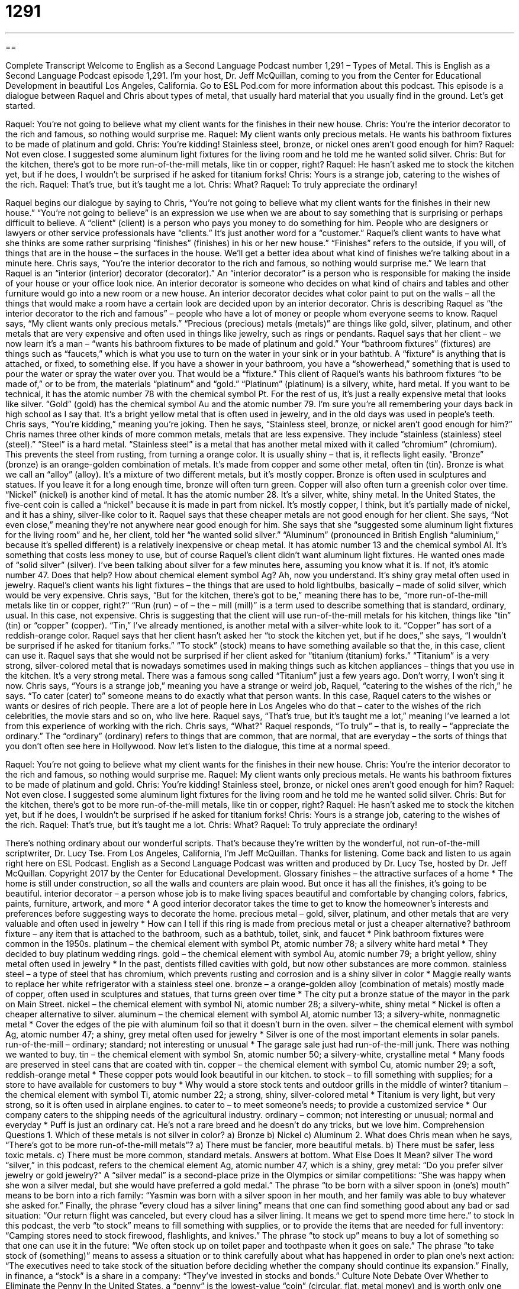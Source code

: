 = 1291
:toc: left
:toclevels: 3
:sectnums:
:stylesheet: ../../../myAdocCss.css

'''

== 

Complete Transcript
Welcome to English as a Second Language Podcast number 1,291 – Types of Metal.
This is English as a Second Language Podcast episode 1,291. I’m your host, Dr. Jeff McQuillan, coming to you from the Center for Educational Development in beautiful Los Angeles, California.
Go to ESL Pod.com for more information about this podcast.
This episode is a dialogue between Raquel and Chris about types of metal, that usually hard material that you usually find in the ground. Let’s get started.
[start of dialogue]
Raquel: You’re not going to believe what my client wants for the finishes in their new house.
Chris: You’re the interior decorator to the rich and famous, so nothing would surprise me.
Raquel: My client wants only precious metals. He wants his bathroom fixtures to be made of platinum and gold.
Chris: You’re kidding! Stainless steel, bronze, or nickel ones aren’t good enough for him?
Raquel: Not even close. I suggested some aluminum light fixtures for the living room and he told me he wanted solid silver.
Chris: But for the kitchen, there’s got to be more run-of-the-mill metals, like tin or copper, right?
Raquel: He hasn’t asked me to stock the kitchen yet, but if he does, I wouldn’t be surprised if he asked for titanium forks!
Chris: Yours is a strange job, catering to the wishes of the rich.
Raquel: That’s true, but it’s taught me a lot.
Chris: What?
Raquel: To truly appreciate the ordinary!
[end of dialogue]
Raquel begins our dialogue by saying to Chris, “You’re not going to believe what my client wants for the finishes in their new house.” “You’re not going to believe” is an expression we use when we are about to say something that is surprising or perhaps difficult to believe. A “client” (client) is a person who pays you money to do something for him. People who are designers or lawyers or other service professionals have “clients.” It’s just another word for a “customer.”
Raquel’s client wants to have what she thinks are some rather surprising “finishes” (finishes) in his or her new house.” “Finishes” refers to the outside, if you will, of things that are in the house – the surfaces in the house. We’ll get a better idea about what kind of finishes we’re talking about in a minute here. Chris says, “You’re the interior decorator to the rich and famous, so nothing would surprise me.”
We learn that Raquel is an “interior (interior) decorator (decorator).” An “interior decorator” is a person who is responsible for making the inside of your house or your office look nice. An interior decorator is someone who decides on what kind of chairs and tables and other furniture would go into a new room or a new house. An interior decorator decides what color paint to put on the walls – all the things that would make a room have a certain look are decided upon by an interior decorator.
Chris is describing Raquel as “the interior decorator to the rich and famous” – people who have a lot of money or people whom everyone seems to know. Raquel says, “My client wants only precious metals.” “Precious (precious) metals (metals)” are things like gold, silver, platinum, and other metals that are very expensive and often used in things like jewelry, such as rings or pendants.
Raquel says that her client – we now learn it’s a man – “wants his bathroom fixtures to be made of platinum and gold.” Your “bathroom fixtures” (fixtures) are things such as “faucets,” which is what you use to turn on the water in your sink or in your bathtub. A “fixture” is anything that is attached, or fixed, to something else. If you have a shower in your bathroom, you have a “showerhead,” something that is used to pour the water or spray the water over you. That would be a “fixture.”
This client of Raquel’s wants his bathroom fixtures “to be made of,” or to be from, the materials “platinum” and “gold.” “Platinum” (platinum) is a silvery, white, hard metal. If you want to be technical, it has the atomic number 78 with the chemical symbol Pt. For the rest of us, it’s just a really expensive metal that looks like silver. “Gold” (gold) has the chemical symbol Au and the atomic number 79. I’m sure you’re all remembering your days back in high school as I say that. It’s a bright yellow metal that is often used in jewelry, and in the old days was used in people’s teeth.
Chris says, “You’re kidding,” meaning you’re joking. Then he says, “Stainless steel, bronze, or nickel aren’t good enough for him?” Chris names three other kinds of more common metals, metals that are less expensive. They include “stainless (stainless) steel (steel).” “Steel” is a hard metal. “Stainless steel” is a metal that has another metal mixed with it called “chromium” (chromium). This prevents the steel from rusting, from turning a orange color. It is usually shiny – that is, it reflects light easily.
“Bronze” (bronze) is an orange-golden combination of metals. It’s made from copper and some other metal, often tin (tin). Bronze is what we call an “alloy” (alloy). It’s a mixture of two different metals, but it’s mostly copper. Bronze is often used in sculptures and statues. If you leave it for a long enough time, bronze will often turn green. Copper will also often turn a greenish color over time.
“Nickel” (nickel) is another kind of metal. It has the atomic number 28. It’s a silver, white, shiny metal. In the United States, the five-cent coin is called a “nickel” because it is made in part from nickel. It’s mostly copper, I think, but it’s partially made of nickel, and it has a shiny, silver-like color to it. Raquel says that these cheaper metals are not good enough for her client. She says, “Not even close,” meaning they’re not anywhere near good enough for him.
She says that she “suggested some aluminum light fixtures for the living room” and he, her client, told her “he wanted solid silver.” “Aluminum” (pronounced in British English “aluminium,” because it’s spelled different) is a relatively inexpensive or cheap metal. It has atomic number 13 and the chemical symbol Al. It’s something that costs less money to use, but of course Raquel’s client didn’t want aluminum light fixtures. He wanted ones made of “solid silver” (silver).
I’ve been talking about silver for a few minutes here, assuming you know what it is. If not, it’s atomic number 47. Does that help? How about chemical element symbol Ag? Ah, now you understand. It’s shiny gray metal often used in jewelry. Raquel’s client wants his light fixtures – the things that are used to hold lightbulbs, basically – made of solid silver, which would be very expensive.
Chris says, “But for the kitchen, there’s got to be,” meaning there has to be, “more run-of-the-mill metals like tin or copper, right?” “Run (run) – of – the – mill (mill)” is a term used to describe something that is standard, ordinary, usual. In this case, not expensive. Chris is suggesting that the client will use run-of-the-mill metals for his kitchen, things like “tin” (tin) or “copper” (copper). “Tin,” I’ve already mentioned, is another metal with a silver-white look to it. “Copper” has sort of a reddish-orange color.
Raquel says that her client hasn’t asked her “to stock the kitchen yet, but if he does,” she says, “I wouldn’t be surprised if he asked for titanium forks.” “To stock” (stock) means to have something available so that the, in this case, client can use it. Raquel says that she would not be surprised if her client asked for “titanium (titanium) forks.”
“Titanium” is a very strong, silver-colored metal that is nowadays sometimes used in making things such as kitchen appliances – things that you use in the kitchen. It’s a very strong metal. There was a famous song called “Titanium” just a few years ago. Don’t worry, I won’t sing it now.
Chris says, “Yours is a strange job,” meaning you have a strange or weird job, Raquel, “catering to the wishes of the rich,” he says. “To cater (cater) to” someone means to do exactly what that person wants. In this case, Raquel caters to the wishes or wants or desires of rich people. There are a lot of people here in Los Angeles who do that – cater to the wishes of the rich celebrities, the movie stars and so on, who live here.
Raquel says, “That’s true, but it’s taught me a lot,” meaning I’ve learned a lot from this experience of working with the rich. Chris says, “What?” Raquel responds, “To truly” – that is, to really – “appreciate the ordinary.” The “ordinary” (ordinary) refers to things that are common, that are normal, that are everyday – the sorts of things that you don’t often see here in Hollywood.
Now let’s listen to the dialogue, this time at a normal speed.
[start of dialogue]
Raquel: You’re not going to believe what my client wants for the finishes in their new house.
Chris: You’re the interior decorator to the rich and famous, so nothing would surprise me.
Raquel: My client wants only precious metals. He wants his bathroom fixtures to be made of platinum and gold.
Chris: You’re kidding! Stainless steel, bronze, or nickel ones aren’t good enough for him?
Raquel: Not even close. I suggested some aluminum light fixtures for the living room and he told me he wanted solid silver.
Chris: But for the kitchen, there’s got to be more run-of-the-mill metals, like tin or copper, right?
Raquel: He hasn’t asked me to stock the kitchen yet, but if he does, I wouldn’t be surprised if he asked for titanium forks!
Chris: Yours is a strange job, catering to the wishes of the rich.
Raquel: That’s true, but it’s taught me a lot.
Chris: What?
Raquel: To truly appreciate the ordinary!
[end of dialogue]
There’s nothing ordinary about our wonderful scripts. That’s because they’re written by the wonderful, not run-of-the-mill scriptwriter, Dr. Lucy Tse.
From Los Angeles, California, I’m Jeff McQuillan. Thanks for listening. Come back and listen to us again right here on ESL Podcast.
English as a Second Language Podcast was written and produced by Dr. Lucy Tse, hosted by Dr. Jeff McQuillan. Copyright 2017 by the Center for Educational Development.
Glossary
finishes – the attractive surfaces of a home
* The home is still under construction, so all the walls and counters are plain wood. But once it has all the finishes, it’s going to be beautiful.
interior decorator – a person whose job is to make living spaces beautiful and comfortable by changing colors, fabrics, paints, furniture, artwork, and more
* A good interior decorator takes the time to get to know the homeowner’s interests and preferences before suggesting ways to decorate the home.
precious metal – gold, silver, platinum, and other metals that are very valuable and often used in jewelry
* How can I tell if this ring is made from precious metal or just a cheaper alternative?
bathroom fixture – any item that is attached to the bathroom, such as a bathtub, toilet, sink, and faucet
* Pink bathroom fixtures were common in the 1950s.
platinum – the chemical element with symbol Pt, atomic number 78; a silvery white hard metal
* They decided to buy platinum wedding rings.
gold – the chemical element with symbol Au, atomic number 79; a bright yellow, shiny metal often used in jewelry
* In the past, dentists filled cavities with gold, but now other substances are more common.
stainless steel – a type of steel that has chromium, which prevents rusting and corrosion and is a shiny silver in color
* Maggie really wants to replace her white refrigerator with a stainless steel one.
bronze – a orange-golden alloy (combination of metals) mostly made of copper, often used in sculptures and statues, that turns green over time
* The city put a bronze statue of the mayor in the park on Main Street.
nickel – the chemical element with symbol Ni, atomic number 28; a silvery-white, shiny metal
* Nickel is often a cheaper alternative to silver.
aluminum – the chemical element with symbol Al, atomic number 13; a silvery-white, nonmagnetic metal
* Cover the edges of the pie with aluminum foil so that it doesn’t burn in the oven.
silver – the chemical element with symbol Ag, atomic number 47; a shiny, grey metal often used for jewelry
* Silver is one of the most important elements in solar panels.
run-of-the-mill – ordinary; standard; not interesting or unusual
* The garage sale just had run-of-the-mill junk. There was nothing we wanted to buy.
tin – the chemical element with symbol Sn, atomic number 50; a silvery-white, crystalline metal
* Many foods are preserved in steel cans that are coated with tin.
copper – the chemical element with symbol Cu, atomic number 29; a soft, reddish-orange metal
* These copper pots would look beautiful in our kitchen.
to stock – to fill something with supplies; for a store to have available for customers to buy
* Why would a store stock tents and outdoor grills in the middle of winter?
titanium – the chemical element with symbol Ti, atomic number 22; a strong, shiny, silver-colored metal
* Titanium is very light, but very strong, so it is often used in airplane engines.
to cater to – to meet someone’s needs; to provide a customized service
* Our company caters to the shipping needs of the agricultural industry.
ordinary – common; not interesting or unusual; normal and everyday
* Puff is just an ordinary cat. He’s not a rare breed and he doesn’t do any tricks, but we love him.
Comprehension Questions
1. Which of these metals is not silver in color?
a) Bronze
b) Nickel
c) Aluminum
2. What does Chris mean when he says, “There’s got to be more run-of-the-mill metals”?
a) There must be fancier, more beautiful metals.
b) There must be safer, less toxic metals.
c) There must be more common, standard metals.
Answers at bottom.
What Else Does It Mean?
silver
The word “silver,” in this podcast, refers to the chemical element Ag, atomic number 47, which is a shiny, grey metal: “Do you prefer silver jewelry or gold jewelry?” A “silver medal” is a second-place prize in the Olympics or similar competitions: “She was happy when she won a silver medal, but she would have preferred a gold medal.” The phrase “to be born with a silver spoon in (one’s) mouth” means to be born into a rich family: “Yasmin was born with a silver spoon in her mouth, and her family was able to buy whatever she asked for.” Finally, the phrase “every cloud has a silver lining” means that one can find something good about any bad or sad situation: “Our return flight was canceled, but every cloud has a silver lining. It means we get to spend more time here.”
to stock
In this podcast, the verb “to stock” means to fill something with supplies, or to provide the items that are needed for full inventory: “Camping stores need to stock firewood, flashlights, and knives.” The phrase “to stock up” means to buy a lot of something so that one can use it in the future: “We often stock up on toilet paper and toothpaste when it goes on sale.” The phrase “to take stock of (something)” means to assess a situation or to think carefully about what has happened in order to plan one’s next action: “The executives need to take stock of the situation before deciding whether the company should continue its expansion.” Finally, in finance, a “stock” is a share in a company: “They’ve invested in stocks and bonds.”
Culture Note
Debate Over Whether to Eliminate the Penny
In the United States, a “penny” is the lowest-value “coin” (circular, flat, metal money) and is worth only one “cent” (1/100thof a dollar). It does not have very much “purchasing power” (the ability to buy something)—almost nothing can be purchased for a single penny “these days” (in modern times). So there is a “debate” (discussion) about whether the government should “eliminate” (get rid of) the penny.
It costs the government about 1.8 cents to make a penny. In other words, the penny is worth less than the materials and labor used to create it! In 2007, the price of “raw materials” (the basic, unprocessed materials from which something is made) in a penny was higher than the value of the penny itself, so some people were worried that pennies would be “melted down” (exposed to high heat to turn into a liquid) to sell the raw materials.
Another argument for eliminating the penny is that low-value coins make “transactions” (buying and selling) slower. Others argue that pennies are “worthless” (without value) because they are not accepted in “vending machines” (machines that sell food, drink, or other items without interacting with a person).
In 1990 and 2006, Congress considered “bills” (proposals for new laws) that would have eliminated the penny, but neither of the bills became law. In addition, President Barak Obama and the Secretary of the Treasury had both considered eliminating the penny, but as of late 2016 there are no “concrete” (clear, specific, and well-defined) plans to do so.
Comprehension Answers
1 - a
2 - c